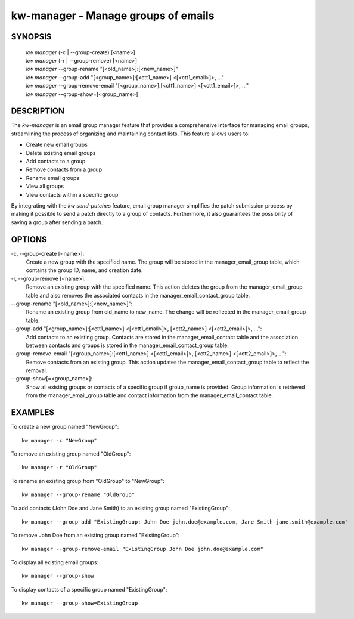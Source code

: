 ====================================
kw-manager - Manage groups of emails 
====================================

.. _manager-doc:

SYNOPSIS
========
  | *kw manager* (-c | \--group-create) [<name>]
  | *kw manager* (-r | \--group-remove) [<name>]
  | *kw manager* \--group-rename "[<old_name>]:[<new_name>]"
  | *kw manager* \--group-add "[<group_name>]:[<ctt1_name>] <[<ctt1_email>]>, ..."
  | *kw manager* \--group-remove-email "[<group_name>]:[<ctt1_name>] <[<ctt1_email>]>, ..."
  | *kw manager* \--group-show=[<group_name>]

DESCRIPTION
===========

The `kw-manager` is an email group manager feature that provides a comprehensive 
interface for managing email groups, streamlining the process of organizing and
maintaining contact lists. This feature allows users to:

- Create new email groups
- Delete existing email groups
- Add contacts to a group
- Remove contacts from a group
- Rename email groups
- View all groups
- View contacts within a specific group

By integrating with the `kw send-patches` feature, email group manager simplifies 
the patch submission process by making it possible to send a patch directly to a 
group of contacts. Furthermore, it also guarantees the possibility of saving a 
group after sending a patch.

OPTIONS
=======
-c, \--group-create [<name>]:
  Create a new group with the specified name. The group will be stored in the 
  manager_email_group table, which contains the group ID, name, and creation date.

-r, \--group-remove [<name>]:
  Remove an existing group with the specified name. This action deletes the 
  group from the manager_email_group table and also removes the associated contacts 
  in the manager_email_contact_group table.

\--group-rename "[<old_name>]:[<new_name>]":
  Rename an existing group from old_name to new_name. The change will be reflected 
  in the manager_email_group table.

\--group-add "[<group_name>]:[<ctt1_name>] <[<ctt1_email>]>, [<ctt2_name>] <[<ctt2_email>]>, ...":
  Add contacts to an existing group. Contacts are stored in the manager_email_contact
  table and the association between contacts and groups is stored in the 
  manager_email_contact_group table.

\--group-remove-email "[<group_name>]:[<ctt1_name>] <[<ctt1_email>]>, [<ctt2_name>] <[<ctt2_email>]>, ...":
  Remove contacts from an existing group. This action updates the 
  manager_email_contact_group table to reflect the removal.

\--group-show[=<group_name>]:
  Show all existing groups or contacts of a specific group if group_name is
  provided. Group information is retrieved from the manager_email_group 
  table and contact information from the manager_email_contact table.

EXAMPLES
========
To create a new group named "NewGroup"::

  kw manager -c "NewGroup"

To remove an existing group named "OldGroup"::

  kw manager -r "OldGroup"

To rename an existing group from "OldGroup" to "NewGroup"::

  kw manager --group-rename "OldGroup"

To add contacts (John Doe and Jane Smith) to an existing group named "ExistingGroup"::

  kw manager --group-add "ExistingGroup: John Doe john.doe@example.com, Jane Smith jane.smith@example.com"

To remove John Doe from an existing group named "ExistingGroup"::

  kw manager --group-remove-email "ExistingGroup John Doe john.doe@example.com"

To display all existing email groups::

  kw manager --group-show

To display contacts of a specific group named "ExistingGroup"::

  kw manager --group-show=ExistingGroup
